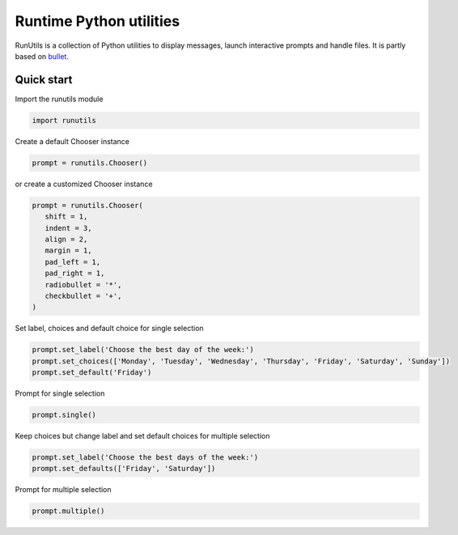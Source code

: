 Runtime Python utilities
#########################

RunUtils is a collection of Python utilities to display messages, launch interactive prompts and handle files. It is partly based on `bullet <https://github.com/Mckinsey666/bullet>`_.
 
Quick start
***********

Import the runutils module

.. code-block:: python

   import runutils

Create a default Chooser instance

.. code-block:: python

   prompt = runutils.Chooser()

or create a customized Chooser instance

.. code-block:: python

   prompt = runutils.Chooser(
      shift = 1,
      indent = 3,
      align = 2,
      margin = 1,
      pad_left = 1,
      pad_right = 1,
      radiobullet = '*',
      checkbullet = '+',
   )

Set label, choices and default choice for single selection

.. code-block:: python

   prompt.set_label('Choose the best day of the week:')
   prompt.set_choices(['Monday', 'Tuesday', 'Wednesday', 'Thursday', 'Friday', 'Saturday', 'Sunday'])
   prompt.set_default('Friday')

Prompt for single selection

.. code-block:: python

   prompt.single()

Keep choices but change label and set default choices for multiple selection

.. code-block:: python

   prompt.set_label('Choose the best days of the week:')
   prompt.set_defaults(['Friday', 'Saturday'])

Prompt for multiple selection

.. code-block:: python

   prompt.multiple()


